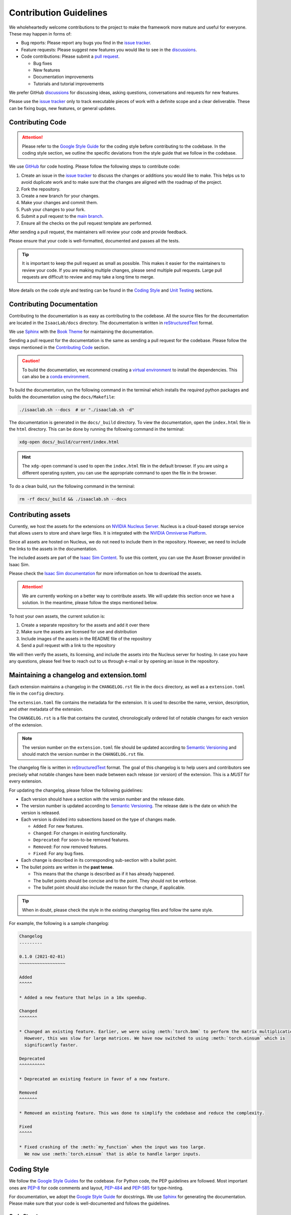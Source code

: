 Contribution Guidelines
=======================

We wholeheartedly welcome contributions to the project to make the framework more mature
and useful for everyone. These may happen in forms of:

* Bug reports: Please report any bugs you find in the `issue tracker <https://github.com/isaac-sim/IsaacLab/issues>`__.
* Feature requests: Please suggest new features you would like to see in the `discussions <https://github.com/isaac-sim/IsaacLab/discussions>`__.
* Code contributions: Please submit a `pull request <https://github.com/isaac-sim/IsaacLab/pulls>`__.

  * Bug fixes
  * New features
  * Documentation improvements
  * Tutorials and tutorial improvements

We prefer GitHub `discussions <https://github.com/isaac-sim/IsaacLab/discussions>`_ for discussing ideas,
asking questions, conversations and requests for new features.

Please use the
`issue tracker <https://github.com/isaac-sim/IsaacLab/issues>`_ only to track executable pieces of work
with a definite scope and a clear deliverable. These can be fixing bugs, new features, or general updates.


Contributing Code
-----------------

.. attention::

   Please refer to the `Google Style Guide <https://google.github.io/styleguide/pyguide.html>`__
   for the coding style before contributing to the codebase. In the coding style section,
   we outline the specific deviations from the style guide that we follow in the codebase.

We use `GitHub <https://github.com/isaac-sim/IsaacLab>`__ for code hosting. Please
follow the following steps to contribute code:

1. Create an issue in the `issue tracker <https://github.com/isaac-sim/IsaacLab/issues>`__ to discuss
   the changes or additions you would like to make. This helps us to avoid duplicate work and to make
   sure that the changes are aligned with the roadmap of the project.
2. Fork the repository.
3. Create a new branch for your changes.
4. Make your changes and commit them.
5. Push your changes to your fork.
6. Submit a pull request to the `main branch <https://github.com/isaac-sim/IsaacLab/compare>`__.
7. Ensure all the checks on the pull request template are performed.

After sending a pull request, the maintainers will review your code and provide feedback.

Please ensure that your code is well-formatted, documented and passes all the tests.

.. tip::

   It is important to keep the pull request as small as possible. This makes it easier for the
   maintainers to review your code. If you are making multiple changes, please send multiple pull requests.
   Large pull requests are difficult to review and may take a long time to merge.


More details on the code style and testing can be found in the `Coding Style`_ and `Unit Testing`_ sections.


Contributing Documentation
--------------------------

Contributing to the documentation is as easy as contributing to the codebase. All the source files
for the documentation are located in the ``IsaacLab/docs`` directory. The documentation is written in
`reStructuredText <https://docutils.sourceforge.io/rst.html>`__ format.

We use `Sphinx <https://www.sphinx-doc.org/en/master/>`__ with the
`Book Theme <https://sphinx-book-theme.readthedocs.io/en/stable/>`__
for maintaining the documentation.

Sending a pull request for the documentation is the same as sending a pull request for the codebase.
Please follow the steps mentioned in the `Contributing Code`_ section.

.. caution::

  To build the documentation, we recommend creating a `virtual environment <https://docs.python.org/3/library/venv.html>`__
  to install the dependencies. This can also be a `conda environment <https://docs.conda.io/projects/conda/en/latest/user-guide/tasks/manage-environments.html>`__.


To build the documentation, run the following command in the terminal which installs the required python packages and
builds the documentation using the ``docs/Makefile``:

.. code:: bash

   ./isaaclab.sh --docs  # or "./isaaclab.sh -d"

The documentation is generated in the ``docs/_build`` directory. To view the documentation, open
the ``index.html`` file in the ``html`` directory. This can be done by running the following command
in the terminal:

.. code:: bash

   xdg-open docs/_build/current/index.html

.. hint::

   The ``xdg-open`` command is used to open the ``index.html`` file in the default browser. If you are
   using a different operating system, you can use the appropriate command to open the file in the browser.


To do a clean build, run the following command in the terminal:

.. code:: bash

   rm -rf docs/_build && ./isaaclab.sh --docs


Contributing assets
-------------------

Currently, we host the assets for the extensions on `NVIDIA Nucleus Server <https://docs.omniverse.nvidia.com/nucleus/latest/index.html>`__.
Nucleus is a cloud-based storage service that allows users to store and share large files. It is
integrated with the `NVIDIA Omniverse Platform <https://developer.nvidia.com/omniverse>`__.

Since all assets are hosted on Nucleus, we do not need to include them in the repository. However,
we need to include the links to the assets in the documentation.

The included assets are part of the `Isaac Sim Content <https://docs.isaacsim.omniverse.nvidia.com/latest/assets/index.html>`__.
To use this content, you can use the Asset Browser provided in Isaac Sim.

Please check the `Isaac Sim documentation <https://docs.isaacsim.omniverse.nvidia.com/latest/assets/index.html>`__
for more information on how to download the assets.

.. attention::

  We are currently working on a better way to contribute assets. We will update this section once we
  have a solution. In the meantime, please follow the steps mentioned below.

To host your own assets, the current solution is:

1. Create a separate repository for the assets and add it over there
2. Make sure the assets are licensed for use and distribution
3. Include images of the assets in the README file of the repository
4. Send a pull request with a link to the repository

We will then verify the assets, its licensing, and include the assets into the Nucleus server for hosting.
In case you have any questions, please feel free to reach out to us through e-mail or by opening an issue
in the repository.


Maintaining a changelog and extension.toml
------------------------------------------

Each extension maintains a changelog in the ``CHANGELOG.rst`` file in the ``docs`` directory,
as well as a ``extension.toml`` file in the ``config`` directory.

The ``extension.toml`` file contains the metadata for the extension. It is used to describe the
name, version, description, and other metadata of the extension.

The ``CHANGELOG.rst`` is a file that contains the curated, chronologically ordered list of notable changes
for each version of the extension.

.. note::

   The version number on the ``extension.toml`` file should be updated according to
   `Semantic Versioning <https://semver.org/>`__ and should match the version number in the
   ``CHANGELOG.rst`` file.

The changelog file is written in `reStructuredText <https://docutils.sourceforge.io/rst.html>`__ format.
The goal of this changelog is to help users and contributors see precisely what notable changes have
been made between each release (or version) of the extension. This is a *MUST* for every extension.

For updating the changelog, please follow the following guidelines:

* Each version should have a section with the version number and the release date.
* The version number is updated according to `Semantic Versioning <https://semver.org/>`__. The
  release date is the date on which the version is released.
* Each version is divided into subsections based on the type of changes made.

  * ``Added``: For new features.
  * ``Changed``: For changes in existing functionality.
  * ``Deprecated``: For soon-to-be removed features.
  * ``Removed``: For now removed features.
  * ``Fixed``: For any bug fixes.

* Each change is described in its corresponding sub-section with a bullet point.
* The bullet points are written in the **past tense**.

  * This means that the change is described as if it has already happened.
  * The bullet points should be concise and to the point. They should not be verbose.
  * The bullet point should also include the reason for the change, if applicable.


.. tip::

   When in doubt, please check the style in the existing changelog files and follow the same style.

For example, the following is a sample changelog:

.. code:: rst

    Changelog
    ---------

    0.1.0 (2021-02-01)
    ~~~~~~~~~~~~~~~~~~

    Added
    ^^^^^

    * Added a new feature that helps in a 10x speedup.

    Changed
    ^^^^^^^

    * Changed an existing feature. Earlier, we were using :meth:`torch.bmm` to perform the matrix multiplication.
      However, this was slow for large matrices. We have now switched to using :meth:`torch.einsum` which is
      significantly faster.

    Deprecated
    ^^^^^^^^^^

    * Deprecated an existing feature in favor of a new feature.

    Removed
    ^^^^^^^

    * Removed an existing feature. This was done to simplify the codebase and reduce the complexity.

    Fixed
    ^^^^^

    * Fixed crashing of the :meth:`my_function` when the input was too large.
      We now use :meth:`torch.einsum` that is able to handle larger inputs.


Coding Style
------------

We follow the `Google Style
Guides <https://google.github.io/styleguide/pyguide.html>`__ for the
codebase. For Python code, the PEP guidelines are followed. Most
important ones are `PEP-8 <https://www.python.org/dev/peps/pep-0008/>`__
for code comments and layout,
`PEP-484 <http://www.python.org/dev/peps/pep-0484>`__ and
`PEP-585 <https://www.python.org/dev/peps/pep-0585/>`__ for
type-hinting.

For documentation, we adopt the `Google Style Guide <https://sphinxcontrib-napoleon.readthedocs.io/en/latest/example_google.html>`__
for docstrings. We use `Sphinx <https://www.sphinx-doc.org/en/master/>`__ for generating the documentation.
Please make sure that your code is well-documented and follows the guidelines.

Code Structure
^^^^^^^^^^^^^^

We follow a specific structure for the codebase. This helps in maintaining the codebase and makes it easier to
understand.

In a Python file, we follow the following structure:

.. code:: python

   # Imports: These are sorted by the pre-commit hooks.
   # Constants
   # Functions (public)
   # Classes (public)
   # _Functions (private)
   # _Classes (private)

Imports are sorted by the pre-commit hooks. Unless there is a good reason to do otherwise, please do not
import the modules inside functions or classes. To deal with circular imports, we use the
:obj:`typing.TYPE_CHECKING` variable. Please refer to the `Circular Imports`_ section for more details.

Python does not have a concept of private and public classes and functions. However, we follow the
convention of prefixing the private functions and classes with an underscore.
The public functions and classes are the ones that are intended to be used by the users. The private
functions and classes are the ones that are intended to be used internally in that file.
Irrespective of the public or private nature of the functions and classes, we follow the Style Guide
for the code and make sure that the code and documentation are consistent.

Similarly, within Python classes, we follow the following structure:

.. code:: python

   # Constants
   # Class variables (public or private): Must have the type hint ClassVar[type]
   # Dunder methods: __init__, __del__
   # Representation: __repr__, __str__
   # Properties: @property
   # Instance methods (public)
   # Class methods (public)
   # Static methods (public)
   # _Instance methods (private)
   # _Class methods (private)
   # _Static methods (private)

The rule of thumb is that the functions within the classes are ordered in the way a user would
expect to use them. For instance, if the class contains the method :meth:`initialize`, :meth:`reset`,
:meth:`update`, and :meth:`close`, then they should be listed in the order of their usage.
The same applies for private functions in the class. Their order is based on the order of call inside the
class.

.. dropdown:: Code skeleton
   :icon: code

   .. literalinclude:: snippets/code_skeleton.py
      :language: python

Circular Imports
^^^^^^^^^^^^^^^^

Circular imports happen when two modules import each other, which is a common issue in Python.
You can prevent circular imports by adhering to the best practices outlined in this
`StackOverflow post <https://stackoverflow.com/questions/744373/circular-or-cyclic-imports-in-python>`__.

In general, it is essential to avoid circular imports as they can lead to unpredictable behavior.

However, in our codebase, we encounter circular imports at a sub-package level. This situation arises
due to our specific code structure. We organize classes or functions and their corresponding configuration
objects into separate files. This separation enhances code readability and maintainability. Nevertheless,
it can result in circular imports because, in many configuration objects, we specify classes or functions
as default values using the attributes ``class_type`` and ``func`` respectively.

To address circular imports, we leverage the `typing.TYPE_CHECKING
<https://docs.python.org/3/library/typing.html#typing.TYPE_CHECKING>`_ variable. This special variable is
evaluated only during type-checking, allowing us to import classes or functions in the configuration objects
without triggering circular imports.

It is important to note that this is the sole instance within our codebase where circular imports are used
and are acceptable. In all other scenarios, we adhere to best practices and recommend that you do the same.

Type-hinting
^^^^^^^^^^^^

To make the code more readable, we use `type hints <https://docs.python.org/3/library/typing.html>`__ for
all the functions and classes. This helps in understanding the code and makes it easier to maintain. Following
this practice also helps in catching bugs early with static type checkers like `mypy <https://mypy.readthedocs.io/en/stable/>`__.

**Type-hinting only in the function signature**

To avoid duplication of efforts, we do not specify type hints for the arguments and return values in the docstrings.

For instance, the following are bad examples for various reasons:

.. code:: python

   def my_function(a, b):
      """Adds two numbers.

      This function is a bad example. Reason: No type hints anywhere.

      Args:
         a: The first argument.
         b: The second argument.

      Returns:
         The sum of the two arguments.
      """
      return a + b

.. code:: python

   def my_function(a, b):
      """Adds two numbers.

      This function is a bad example. Reason: Type hints in the docstring and not in the
      function signature.

      Args:
         a (int): The first argument.
         b (int): The second argument.

      Returns:
         int: The sum of the two arguments.
      """
      return a + b

.. code:: python

   def my_function(a: int, b: int) -> int:
      """Adds two numbers.

      This function is a bad example. Reason: Type hints in the docstring and in the function
      signature. Redundancy.

      Args:
         a (int): The first argument.
         b (int): The second argument.

      Returns:
         int: The sum of the two arguments.
      """
      return a + b

The following is how we expect you to write the docstrings and type hints:

.. code:: python

   def my_function(a: int, b: int) -> int:
      """Adds two numbers.

      This function is a good example. Reason: Type hints in the function signature and not in the
      docstring.

      Args:
         a: The first argument.
         b: The second argument.

      Returns:
         The sum of the two arguments.
      """
      return a + b

**No type-hinting for None**

We do not specify the return type of :obj:`None` in the docstrings. This is because
it is not necessary and can be inferred from the function signature.

For instance, the following is a bad example:

.. code:: python

   def my_function(x: int | None) -> None:
      pass

Instead, we recommend the following:

.. code:: python

   def my_function(x: int | None):
      pass

Documenting the code
^^^^^^^^^^^^^^^^^^^^

The code documentation is as important as the code itself. It helps in understanding the code and makes
it easier to maintain. However, more often than not, the documentation is an afterthought or gets rushed
to keep up with the development pace.

**What is considered as a bad documentation?**

* If someone else wants to use the code, they cannot understand the code just by reading the documentation.

  What this means is that the documentation is not complete or is not written in a way that is easy to understand.
  The next time someone wants to use the code, they will have to spend time understanding the code (in the best
  case scenario), or scrap the code and start from scratch (in the worst case scenario).

* Certain design subtleties are not documented and are only apparent from the code.

  Often certain design decisions are made to address specific use cases. These use cases are not
  obvious to someone who wants to use the code. They may change the code in a way that is not intuitive
  and unintentionally break the code.

* The documentation is not updated when the code is updated.

  This means that the documentation is not kept up to date with the code. It is important to update the
  documentation when the code is updated. This helps in keeping the documentation up to date and in sync
  with the code.

**What is considered good documentation?**

We recommend thinking of the code documentation as a living document that helps the reader understand
the *what, why and how* of the code. Often we see documentation that only explains the
what but not the how or why. This is not helpful in the long run.

We suggest always thinking of the documentation from a new user's perspective. They should be able to directly
check the documentation and have a good understanding of the code.

For information on how to write good documentation, please check the notes on
`Dart's effective documentation <https://dart.dev/effective-dart/documentation>`__
and `technical writing <https://en.wikiversity.org/wiki/Technical_writing/Style>`__.
We summarize the key points below:

* Inform (educate the reader) and persuade (convince the reader).
  * Have a clear aim in mind, and make sure everything you write is towards that aim alone.
  * Use examples and analogies before introducing abstract concepts.
* Use the right tone for the audience.
* Compose simple sentences in active voice.
* Avoid unnecessary jargon and repetition. Use plain English.
* Avoid ambiguous phrases such as 'kind of', 'sort of', 'a bit', etc.
* State important information at the beginning of the sentence.
* Say exactly what you mean. Don't avoid writing the uncomfortable truth.


Unit Testing
------------

We use `pytest <https://docs.pytest.org>`__ for unit testing.
Good tests not only cover the basic functionality of the code but also the edge cases.
They should be able to catch regressions and ensure that the code is working as expected.
Please make sure that you add tests for your changes.

.. tab-set::
   :sync-group: os

   .. tab-item:: :icon:`fa-brands fa-linux` Linux
      :sync: linux

      .. code-block:: bash

         # Run all tests
         ./isaaclab.sh --test  # or "./isaaclab.sh -t"

         # Run all tests in a particular file
         ./isaaclab.sh -p -m pytest source/isaaclab/test/deps/test_torch.py

         # Run a particular test
         ./isaaclab.sh -p -m pytest source/isaaclab/test/deps/test_torch.py::test_array_slicing

   .. tab-item:: :icon:`fa-brands fa-windows` Windows
      :sync: windows

      .. code-block:: bash

         # Run all tests
         isaaclab.bat --test  # or "isaaclab.bat -t"

         # Run all tests in a particular file
         isaaclab.bat -p -m pytest source/isaaclab/test/deps/test_torch.py

         # Run a particular test
         isaaclab.bat -p -m pytest source/isaaclab/test/deps/test_torch.py::test_array_slicing


Tools
-----

We use the following tools for maintaining code quality:

* `pre-commit <https://pre-commit.com/>`__: Runs a list of formatters and linters over the codebase.
* `black <https://black.readthedocs.io/en/stable/>`__: The uncompromising code formatter.
* `flake8 <https://flake8.pycqa.org/en/latest/>`__: A wrapper around PyFlakes, pycodestyle and
  McCabe complexity checker.

Please check `here <https://pre-commit.com/#install>`__ for instructions
to set these up. To run over the entire repository, please execute the
following command in the terminal:

.. tab-set::
   :sync-group: os

   .. tab-item:: :icon:`fa-brands fa-linux` Linux
      :sync: linux

      .. code-block:: bash

         ./isaaclab.sh --format  # or "./isaaclab.sh -f"

   .. tab-item:: :icon:`fa-brands fa-windows` Windows
      :sync: windows

      .. code-block:: bash

         isaaclab.bat --format  # or "isaaclab.bat -f"
